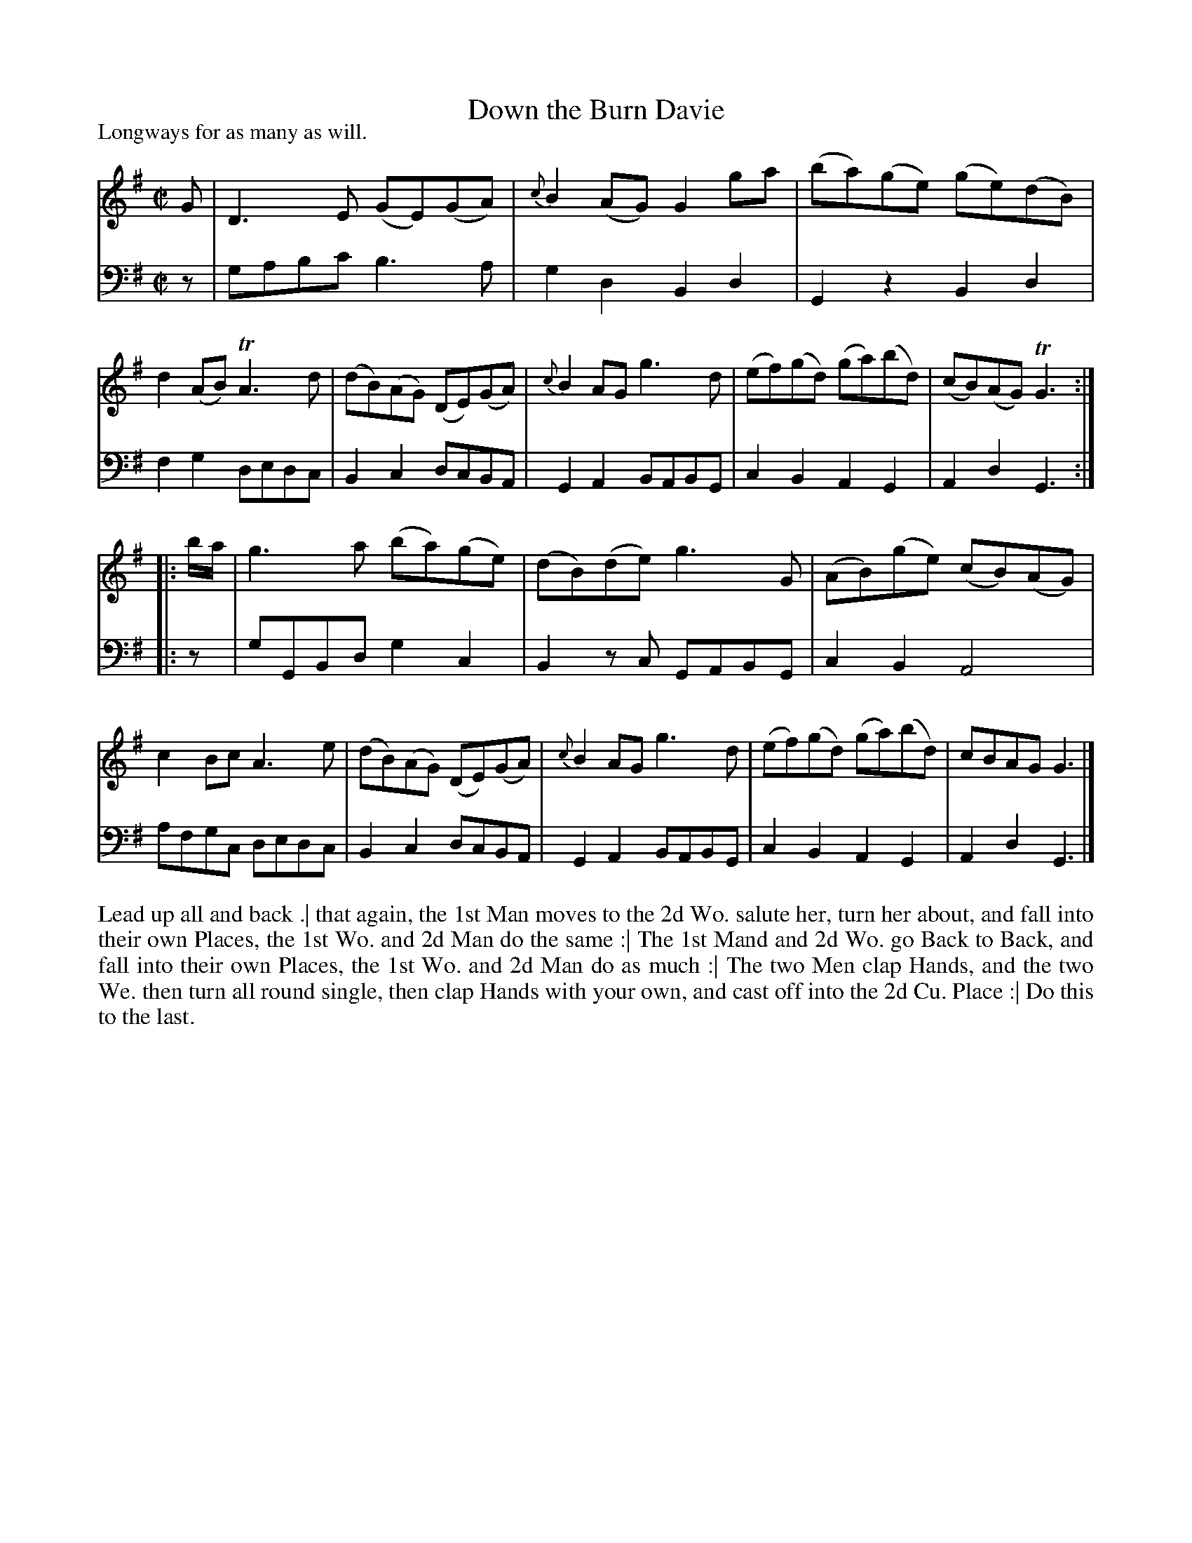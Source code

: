 X: 1007
T: Down the Burn Davie
P: Longways for as many as will.
R: reel
B: "Caledonian Country Dances" printed by John Walsh for John Johnson, London
S: http://imslp.org/wiki/Caledonian_Country_Dances_with_a_Thorough_Bass_(Various)
Z: 2013 John Chambers <jc:trillian.mit.edu>
N: 2nd part has initial repeat, no final repeat.
M: C|
L: 1/8
K: G
% - - - - - - - - - - - - - - - - - - - - - - - - -
V: 1
G |\
D3E (GE)(GA) | {c}B2(AG) G2ga | (ba)(ge) (ge)(dB) | d2(AB) TA3d |\
(dB)(AG) (DE)(GA) | {c}B2AG g3d | (ef)(gd) (ga)(bd) | (cB)(AG) TG3 :|
|: b/a/ |\
g3a (ba)(ge) | (dB)(de) g3G | (AB)(ge) (cB)(AG) | c2Bc A3e |\
(dB)(AG) (DE)(GA) | {c}B2AG g3d | (ef)(gd) (ga)(bd) | cBAG G3 |]
% - - - - - - - - - - - - - - - - - - - - - - - - -
V: 2 clef=bass middle=d
z |\
gabc' b3a | g2d2 B2d2 | G2z2 B2d2 | f2g2 dedc |\
B2c2 dcBA | G2A2 BABG | c2B2 A2G2 | A2d2 G3  :|
|: z |\
gGBd g2c2 | B2zc GABG | c2B2 A4   | afgc dedc |\
B2c2 dcBA | G2A2 BABG | c2B2 A2G2 | A2d2 G3  |]
% - - - - - - - - - - - - - - - - - - - - - - - - -
%%begintext align
Lead up all and back .|
that again, the 1st Man moves to the 2d Wo. salute her, turn her about, and fall into their own Places,
the 1st Wo. and 2d Man do the same :|
The 1st Mand and 2d Wo. go Back to Back, and fall into their own Places,
the 1st Wo. and 2d Man do as much :|
The two Men clap Hands, and the two We. then turn all round single,
then clap Hands with your own, and cast off into the 2d Cu. Place :|
Do this to the last.
%%endtext
